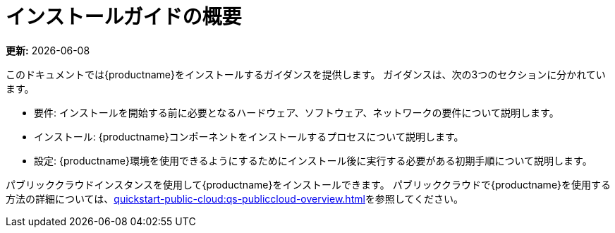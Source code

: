 [[installation-overview]]
= インストールガイドの概要

**更新:** {docdate}

このドキュメントでは{productname}をインストールするガイダンスを提供します。 ガイダンスは、次の3つのセクションに分かれています。

* 要件: インストールを開始する前に必要となるハードウェア、ソフトウェア、ネットワークの要件について説明します。
* インストール: {productname}コンポーネントをインストールするプロセスについて説明します。
* 設定: {productname}環境を使用できるようにするためにインストール後に実行する必要がある初期手順について説明します。

パブリッククラウドインスタンスを使用して{productname}をインストールできます。 パブリッククラウドで{productname}を使用する方法の詳細については、xref:quickstart-public-cloud:qs-publiccloud-overview.adoc[]を参照してください。
